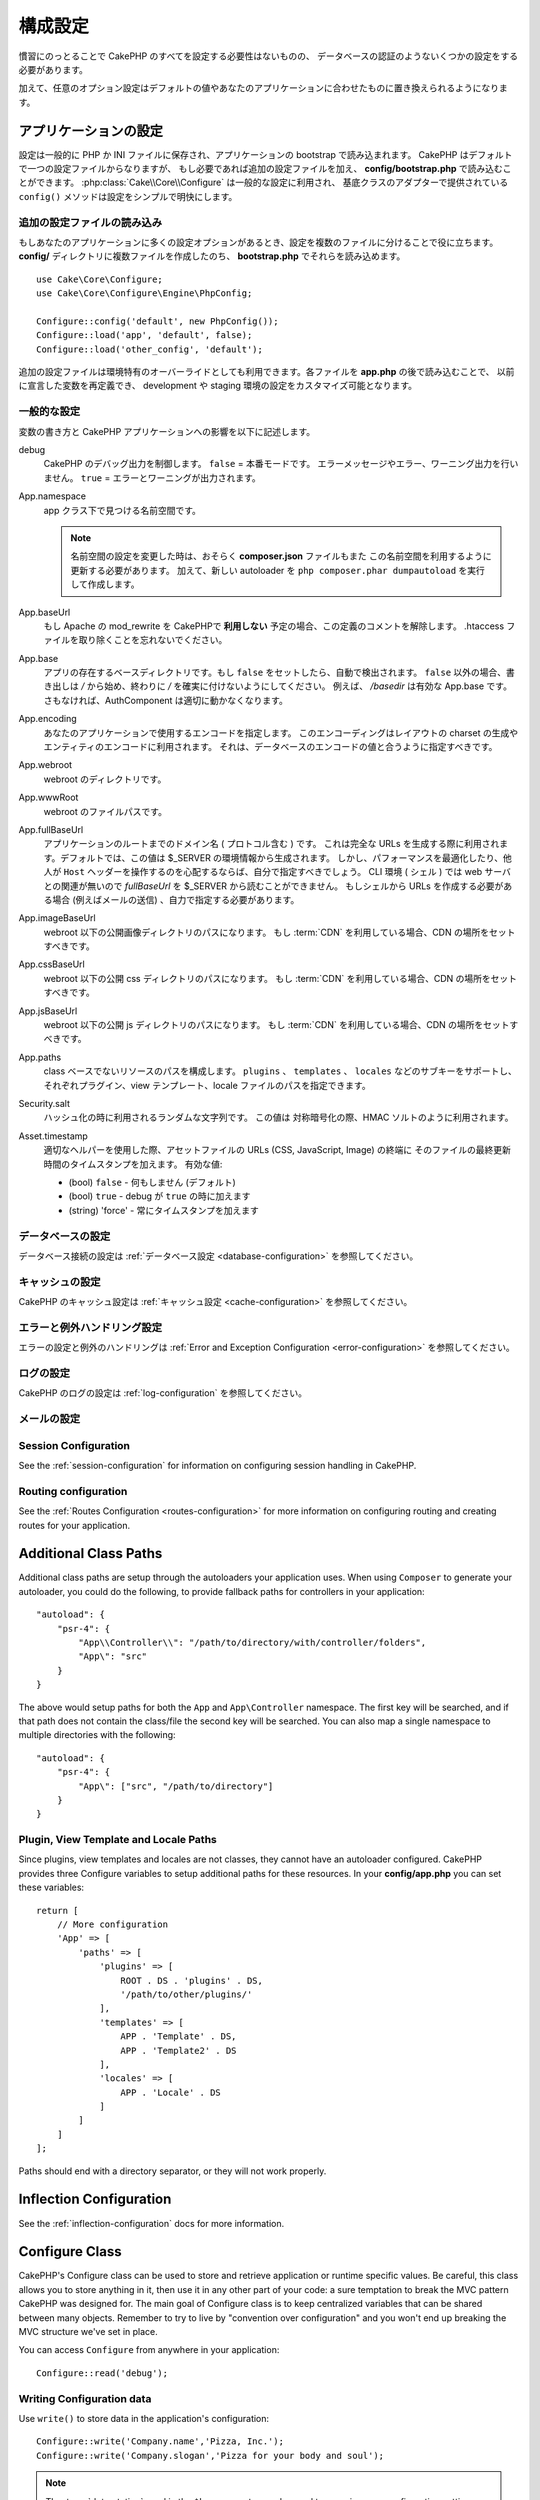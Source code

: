 ..
    Configuration

構成設定
#############

..
    While conventions remove the need to configure all of CakePHP, you'll still need
    to configure a few things like your database credentials.

慣習にのっとることで CakePHP のすべてを設定する必要性はないものの、
データベースの認証のようないくつかの設定をする必要があります。

..
    Additionally, there are optional configuration options that allow you to swap
    out default values & implementations with ones tailored to your application.

加えて、任意のオプション設定はデフォルトの値やあなたのアプリケーションに合わせたものに置き換えられるようになります。

.. index:: app.php, app.php.default

.. index:: configuration

..
    Configuring your Application

アプリケーションの設定
============================

..
    Configuration is generally stored in either PHP or INI files, and loaded during
    the application bootstrap. CakePHP comes with one configuration file by default,
    but if required you can add additional configuration files and load them in
    **config/bootstrap.php**. :php:class:`Cake\\Core\\Configure` is used for
    general configuration, and the adapter based classes provide ``config()``
    methods to make configuration simple and transparent.

設定は一般的に PHP か INI ファイルに保存され、アプリケーションの bootstrap で読み込まれます。
CakePHP はデフォルトで一つの設定ファイルからなりますが、
もし必要であれば追加の設定ファイルを加え、 **config/bootstrap.php** で読み込むことができます。
:php:class:`Cake\\Core\\Configure` は一般的な設定に利用され、
基底クラスのアダプターで提供されている ``config()`` メソッドは設定をシンプルで明快にします。

..
    Loading Additional Configuration Files

追加の設定ファイルの読み込み
--------------------------------------

..
    If your application has many configuration options it can be helpful to split
    configuration into multiple files. After creating each of the files in your
    **config/** directory you can load them in **bootstrap.php**::

もしあなたのアプリケーションに多くの設定オプションがあるとき、設定を複数のファイルに分けることで役に立ちます。
**config/** ディレクトリに複数ファイルを作成したのち、 **bootstrap.php** でそれらを読み込めます。
::

    use Cake\Core\Configure;
    use Cake\Core\Configure\Engine\PhpConfig;

    Configure::config('default', new PhpConfig());
    Configure::load('app', 'default', false);
    Configure::load('other_config', 'default');

..
    You can also use additional configuration files to provide environment specific
    overrides. Each file loaded after **app.php** can redefine previously declared
    values allowing you to customize configuration for development or staging
    environments.

追加の設定ファイルは環境特有のオーバーライドとしても利用できます。各ファイルを **app.php** の後で読み込むことで、
以前に宣言した変数を再定義でき、 development や staging 環境の設定をカスタマイズ可能となります。

..
    General Configuration

一般的な設定
---------------------

..
    Below is a description of the variables and how they affect your CakePHP
    application.

変数の書き方と CakePHP アプリケーションへの影響を以下に記述します。

..
    debug
        Changes CakePHP debugging output. ``false`` = Production mode. No error
        messages, errors, or warnings shown. ``true`` = Errors and warnings shown.

debug
    CakePHP のデバッグ出力を制御します。 ``false`` = 本番モードです。
    エラーメッセージやエラー、ワーニング出力を行いません。 ``true`` = エラーとワーニングが出力されます。

..
    App.namespace
        The namespace to find app classes under.

        .. note::

            When changing the namespace in your configuration, you will also
            need to update your **composer.json** file to use this namespace
            as well. Additionally, create a new autoloader by running
            ``php composer.phar dumpautoload``.

App.namespace
    app クラス下で見つける名前空間です。

    .. note::

        名前空間の設定を変更した時は、おそらく **composer.json** ファイルもまた
        この名前空間を利用するように更新する必要があります。
        加えて、新しい autoloader を ``php composer.phar dumpautoload`` を実行して作成します。

.. _core-configuration-baseurl:

..
    App.baseUrl
        Un-comment this definition if you **don’t** plan to use Apache’s
        mod\_rewrite with CakePHP. Don’t forget to remove your .htaccess
        files too.

App.baseUrl
    もし Apache の mod\_rewrite を CakePHPで **利用しない** 予定の場合、この定義のコメントを解除します。
    .htaccess ファイルを取り除くことを忘れないでください。

..
    App.base
        The base directory the app resides in. If ``false`` this
        will be auto detected. If not ``false``, ensure your string starts
        with a `/` and does NOT end with a `/`. E.g., `/basedir` is a valid
        App.base. Otherwise, the AuthComponent will not work properly.

App.base
    アプリの存在するベースディレクトリです。もし ``false`` をセットしたら、自動で検出されます。
    ``false`` 以外の場合、書き出しは `/` から始め、終わりに `/` を確実に付けないようにしてください。
    例えば、 `/basedir` は有効な App.base です。さもなければ、AuthComponent は適切に動かなくなります。

..
    App.encoding
        Define what encoding your application uses.  This encoding
        is used to generate the charset in the layout, and encode entities.
        It should match the encoding values specified for your database.

App.encoding
    あなたのアプリケーションで使用するエンコードを指定します。
    このエンコーディングはレイアウトの charset の生成やエンティティのエンコードに利用されます。
    それは、データベースのエンコードの値と合うように指定すべきです。

..
    App.webroot
        The webroot directory.

App.webroot
    webroot のディレクトリです。

..
    App.wwwRoot
        The file path to webroot.

App.wwwRoot
    webroot のファイルパスです。

..
    App.fullBaseUrl
        The fully qualified domain name (including protocol) to your application's
        root. This is used when generating absolute URLs. By default this value
        is generated using the $_SERVER environment. However, you should define it
        manually to optimize performance or if you are concerned about people
        manipulating the ``Host`` header.
        In a CLI context (from shells) the `fullBaseUrl` cannot be read from $_SERVER,
        as there is no webserver involved. You do need to specify it yourself if
        you do need to generate URLs from a shell (e.g. when sending emails).

App.fullBaseUrl
    アプリケーションのルートまでのドメイン名 ( プロトコル含む ) です。
    これは完全な URLs を生成する際に利用されます。デフォルトでは、この値は $_SERVER の環境情報から生成されます。
    しかし、パフォーマンスを最適化したり、他人が ``Host`` ヘッダーを操作するのを心配するならば、自分で指定すべきでしょう。
    CLI 環境 ( シェル ) では web サーバとの関連が無いので  `fullBaseUrl` を $_SERVER から読むことができません。
    もしシェルから URLs を作成する必要がある場合 (例えばメールの送信) 、自力で指定する必要があります。    

..
    App.imageBaseUrl
        Web path to the public images directory under webroot. If you are using
        a :term:`CDN` you should set this value to the CDN's location.

App.imageBaseUrl
    webroot 以下の公開画像ディレクトリのパスになります。
    もし :term:`CDN` を利用している場合、CDN の場所をセットすべきです。

..
    App.cssBaseUrl
        Web path to the public css directory under webroot. If you are using
        a :term:`CDN` you should set this value to the CDN's location.

App.cssBaseUrl
    webroot 以下の公開 css ディレクトリのパスになります。
    もし :term:`CDN` を利用している場合、CDN の場所をセットすべきです。

..
    App.jsBaseUrl
        Web path to the public js directory under webroot. If you are using
        a :term:`CDN` you should set this value to the CDN's location.

App.jsBaseUrl
    webroot 以下の公開 js ディレクトリのパスになります。
    もし :term:`CDN` を利用している場合、CDN の場所をセットすべきです。

..
    App.paths
        Configure paths for non class based resources. Supports the
        ``plugins``, ``templates``, ``locales`` subkeys, which allow the definition
        of paths for plugins, view templates and locale files respectively.

App.paths
    class ベースでないリソースのパスを構成します。
    ``plugins`` 、 ``templates`` 、 ``locales`` などのサブキーをサポートし、
    それぞれプラグイン、view テンプレート、locale ファイルのパスを指定できます。
 
..
    Security.salt
        A random string used in hashing. This value is also used as the
        HMAC salt when doing symetric encryption.

Security.salt
    ハッシュ化の時に利用されるランダムな文字列です。
    この値は 対称暗号化の際、HMAC ソルトのように利用されます。

..
    Asset.timestamp
        Appends a timestamp which is last modified time of the particular
        file at the end of asset files URLs (CSS, JavaScript, Image) when
        using proper helpers.
        Valid values:
        - (bool) ``false`` - Doesn't do anything (default)
        - (bool) ``true`` - Appends the timestamp when debug is ``true``
        - (string) 'force' - Always appends the timestamp.

Asset.timestamp
    適切なヘルパーを使用した際、アセットファイルの URLs (CSS, JavaScript, Image) の終端に
    そのファイルの最終更新時間のタイムスタンプを加えます。
    有効な値:

    - (bool) ``false`` - 何もしません (デフォルト)
    - (bool) ``true`` - debug が ``true`` の時に加えます
    - (string) 'force' - 常にタイムスタンプを加えます

..
    Database Configuration

データベースの設定
----------------------

..
    See the :ref:`Database Configuration <database-configuration>` for information
    on configuring your database connections.

データベース接続の設定は :ref:`データベース設定 <database-configuration>` を参照してください。

..
    Caching Configuration

キャッシュの設定
---------------------

..
    See the :ref:`Caching Configuration <cache-configuration>` for information on
    configuring caching in CakePHP.

CakePHP のキャッシュ設定は :ref:`キャッシュ設定 <cache-configuration>` を参照してください。

..
    Error and Exception Handling Configuration

エラーと例外ハンドリング設定
------------------------------------------

..
    See the :ref:`Error and Exception Configuration <error-configuration>` for
    information on configuring error and exception handlers.

エラーの設定と例外のハンドリングは :ref:`Error and Exception Configuration <error-configuration>` を参照してください。

..
    Logging Configuration

ログの設定
---------------------

..
    See the :ref:`log-configuration` for information on configuring logging in
    CakePHP.

CakePHP のログの設定は :ref:`log-configuration` を参照してください。

..
    Email Configuration

メールの設定
-------------------

..
    See the :ref:`Email Configuration <email-configuration>` for information on
    configuring email presets in CakePHP.


Session Configuration
---------------------

See the :ref:`session-configuration` for information on configuring session
handling in CakePHP.

Routing configuration
---------------------

See the :ref:`Routes Configuration <routes-configuration>` for more information
on configuring routing and creating routes for your application.

.. _additional-class-paths:

Additional Class Paths
======================

Additional class paths are setup through the autoloaders your application uses.
When using ``Composer`` to generate your autoloader, you could do the following,
to provide fallback paths for controllers in your application::

    "autoload": {
        "psr-4": {
            "App\\Controller\\": "/path/to/directory/with/controller/folders",
            "App\": "src"
        }
    }

The above would setup paths for both the ``App`` and ``App\Controller``
namespace. The first key will be searched, and if that path does not contain the
class/file the second key will be searched. You can also map a single namespace
to multiple directories with the following::

    "autoload": {
        "psr-4": {
            "App\": ["src", "/path/to/directory"]
        }
    }

Plugin, View Template and Locale Paths
--------------------------------------

Since plugins, view templates and locales are not classes, they cannot have an
autoloader configured. CakePHP provides three Configure variables to setup additional
paths for these resources. In your **config/app.php** you can set these variables::

    return [
        // More configuration
        'App' => [
            'paths' => [
                'plugins' => [
                    ROOT . DS . 'plugins' . DS,
                    '/path/to/other/plugins/'
                ],
                'templates' => [
                    APP . 'Template' . DS,
                    APP . 'Template2' . DS
                ],
                'locales' => [
                    APP . 'Locale' . DS
                ]
            ]
        ]
    ];

Paths should end with a directory separator, or they will not work properly.

Inflection Configuration
========================

See the :ref:`inflection-configuration` docs for more information.

Configure Class
===============

.. php:namespace:: Cake\Core

.. php:class:: Configure

CakePHP's Configure class can be used to store and retrieve
application or runtime specific values. Be careful, this class
allows you to store anything in it, then use it in any other part
of your code: a sure temptation to break the MVC pattern CakePHP
was designed for. The main goal of Configure class is to keep
centralized variables that can be shared between many objects.
Remember to try to live by "convention over configuration" and you
won't end up breaking the MVC structure we've set in place.

You can access ``Configure`` from anywhere in your application::

    Configure::read('debug');

Writing Configuration data
--------------------------

.. php:staticmethod:: write($key, $value)

Use ``write()`` to store data in the application's configuration::

    Configure::write('Company.name','Pizza, Inc.');
    Configure::write('Company.slogan','Pizza for your body and soul');

.. note::

    The :term:`dot notation` used in the ``$key`` parameter can be used to
    organize your configuration settings into logical groups.

The above example could also be written in a single call::

    Configure::write('Company', [
        'name' => 'Pizza, Inc.',
        'slogan' => 'Pizza for your body and soul'
    ]);

You can use ``Configure::write('debug', $bool)`` to switch between debug and
production modes on the fly. This is especially handy for JSON interactions
where debugging information can cause parsing problems.

Reading Configuration Data
---------------------------

.. php:staticmethod:: read($key = null)

Used to read configuration data from the application. Defaults to
CakePHP's important debug value. If a key is supplied, the data is
returned. Using our examples from write() above, we can read that
data back::

    Configure::read('Company.name');    // Yields: 'Pizza, Inc.'
    Configure::read('Company.slogan');  // Yields: 'Pizza for your body
                                        // and soul'

    Configure::read('Company');

    // Yields:
    ['name' => 'Pizza, Inc.', 'slogan' => 'Pizza for your body and soul'];

If $key is left null, all values in Configure will be returned.


.. php:staticmethod:: readOrFail($key)

Reads configuration data just like :php:meth:`Cake\\Core\\Configure::read`
but expects to find a key/value pair. In case the requested pair does not
exist, a :php:class:`RuntimeException` will be thrown::

    Configure::readOrFail('Company.name');    // Yields: 'Pizza, Inc.'
    Configure::readOrFail('Company.geolocation');  // Will throw an exception

    Configure::readOrFail('Company');

    // Yields:
    ['name' => 'Pizza, Inc.', 'slogan' => 'Pizza for your body and soul'];

.. versionadded:: 3.1.7
``Configure::readOrFail()`` was added in 3.1.7

Checking to see if Configuration Data is Defined
------------------------------------------------

.. php:staticmethod:: check($key)

Used to check if a key/path exists and has non-null value::

    $exists = Configure::check('Company.name');

Deleting Configuration Data
---------------------------

.. php:staticmethod:: delete($key)

Used to delete information from the application's configuration::

    Configure::delete('Company.name');

Reading & Deleting Configuration Data
-------------------------------------

.. php:staticmethod:: consume($key)

Read and delete a key from Configure. This is useful when you want to
combine reading and deleting values in a single operation.



Reading and writing configuration files
=======================================

.. php:staticmethod:: config($name, $engine)

CakePHP comes with two built-in configuration file engines.
:php:class:`Cake\\Core\\Configure\\Engine\\PhpConfig` is able to read PHP config
files, in the same format that Configure has historically read.
:php:class:`Cake\\Core\\Configure\\Engine\\IniConfig` is able to read ini config
files.  See the `PHP documentation <http://php.net/parse_ini_file>`_ for more
information on the specifics of ini files.  To use a core config engine, you'll
need to attach it to Configure using :php:meth:`Configure::config()`::

    use Cake\Core\Configure\Engine\PhpConfig;

    // Read config files from config
    Configure::config('default', new PhpConfig());

    // Read config files from another path.
    Configure::config('default', new PhpConfig('/path/to/your/config/files/'));

You can have multiple engines attached to Configure, each reading different
kinds or sources of configuration files. You can interact with attached engines
using a few other methods on Configure. To check which engine aliases are
attached you can use :php:meth:`Configure::configured()`::

    // Get the array of aliases for attached engines.
    Configure::configured();

    // Check if a specific engine is attached
    Configure::configured('default');

.. php:staticmethod:: drop($name)

You can also remove attached engines. ``Configure::drop('default')``
would remove the default engine alias. Any future attempts to load configuration
files with that engine would fail::

    Configure::drop('default');

.. _loading-configuration-files:

Loading Configuration Files
---------------------------

.. php:staticmethod:: load($key, $config = 'default', $merge = true)

Once you've attached a config engine to Configure you can load configuration
files::

    // Load my_file.php using the 'default' engine object.
    Configure::load('my_file', 'default');

Loaded configuration files merge their data with the existing runtime
configuration in Configure. This allows you to overwrite and add new values into
the existing runtime configuration. By setting ``$merge`` to ``true``, values
will not ever overwrite the existing configuration.

Creating or Modifying Configuration Files
-----------------------------------------

.. php:staticmethod:: dump($key, $config = 'default', $keys = [])

Dumps all or some of the data in Configure into a file or storage system
supported by a config engine. The serialization format is decided by the config
engine attached as $config. For example, if the 'default' engine is
a :php:class:`Cake\\Core\\Configure\\Engine\\PhpConfig`, the generated file will be
a PHP configuration file loadable by the
:php:class:`Cake\\Core\\Configure\\Engine\\PhpConfig`

Given that the 'default' engine is an instance of PhpConfig.
Save all data in Configure to the file `my_config.php`::

    Configure::dump('my_config', 'default');

Save only the error handling configuration::

    Configure::dump('error', 'default', ['Error', 'Exception']);

``Configure::dump()`` can be used to either modify or overwrite
configuration files that are readable with :php:meth:`Configure::load()`


Storing Runtime Configuration
-----------------------------

.. php:staticmethod:: store($name, $cacheConfig = 'default', $data = null)

You can also store runtime configuration values for use in a future request.
Since configure only remembers values for the current request, you will
need to store any modified configuration information if you want to
use it in subsequent requests::

    // Store the current configuration in the 'user_1234' key in the 'default' cache.
    Configure::store('user_1234', 'default');

Stored configuration data is persisted in the named cache configuration. See the
:doc:`/core-libraries/caching` documentation for more information on caching.

Restoring Runtime Configuration
-------------------------------

.. php:staticmethod:: restore($name, $cacheConfig = 'default')

Once you've stored runtime configuration, you'll probably need to restore it
so you can access it again. ``Configure::restore()`` does exactly that::

    // Restore runtime configuration from the cache.
    Configure::restore('user_1234', 'default');

When restoring configuration information it's important to restore it with
the same key, and cache configuration as was used to store it. Restored
information is merged on top of the existing runtime configuration.

Creating your Own Configuration Engines
=======================================

Since configuration engines are an extensible part of CakePHP, you can create
configuration engines in your application and plugins.  Configuration engines
need to implement the
:php:interface:`Cake\\Core\\Configure\\ConfigEngineInterface`.  This interface
defines a read method, as the only required method.  If you like XML
files, you could create a simple Xml config engine for you application::

    // In src/Configure/Engine/XmlConfig.php
    namespace App\Configure\Engine;

    use Cake\Core\Configure\ConfigEngineInterface;
    use Cake\Utility\Xml;

    class XmlConfig implements ConfigEngineInterface
    {

        public function __construct($path = null)
        {
            if (!$path) {
                $path = CONFIG;
            }
            $this->_path = $path;
        }

        public function read($key)
        {
            $xml = Xml::build($this->_path . $key . '.xml');
            return Xml::toArray($xml);
        }

        public function dump($key, array $data)
        {
            // Code to dump data to file
        }
    }

In your **config/bootstrap.php** you could attach this engine and use it::

    use App\Configure\Engine\XmlConfig;

    Configure::config('xml', new XmlConfig());
    ...

    Configure::load('my_xml', 'xml');

The ``read()`` method of a config engine, must return an array of the
configuration information that the resource named ``$key`` contains.

.. php:namespace:: Cake\Core\Configure

.. php:interface:: ConfigEngineInterface

    Defines the interface used by classes that read configuration data and
    store it in :php:class:`Configure`

.. php:method:: read($key)

    :param string $key: The key name or identifier to load.

        This method should load/parse the configuration data identified by ``$key``
    and return an array of data in the file.

.. php:method:: dump($key)

    :param string $key: The identifier to write to.
        :param array $data: The data to dump.

        This method should dump/store the provided configuration data to a key identified by ``$key``.

Built-in Configuration Engines
==============================

.. php:namespace:: Cake\Core\Configure\Engine

PHP Configuration Files
-----------------------

.. php:class:: PhpConfig

Allows you to read configuration files that are stored as plain PHP files.
You can read either files from your app's config or from plugin configs
directories by using :term:`plugin syntax`. Files *must* return an array.
An example configuration file would look like::

    return [
        'debug' => 0,
        'Security' => [
            'salt' => 'its-secret'
        ],
        'App' => [
            'namespace' => 'App'
        ]
    ];

Load your custom configuration file by inserting the following in
**config/bootstrap.php**::

    Configure::load('customConfig');

Ini Configuration Files
-----------------------

.. php:class:: IniConfig

Allows you to read configuration files that are stored as plain .ini files.
The ini files must be compatible with php's ``parse_ini_file()`` function, and
benefit from the following improvements

* dot separated values are expanded into arrays.
* boolean-ish values like 'on' and 'off' are converted to booleans.

An example ini file would look like::

    debug = 0

    [Security]
    salt = its-secret

    [App]
    namespace = App

The above ini file, would result in the same end configuration data
as the PHP example above. Array structures can be created either
through dot separated values, or sections. Sections can contain
dot separated keys for deeper nesting.


Json Configuration Files
------------------------

.. php:class:: JsonConfig

Allows you to read / dump configuration files that are stored as JSON encoded
strings in .json files.

An example JSON file would look like::

    {
        "debug": false,
        "App": {
            "namespace": "MyApp"
        },
        "Security": {
            "salt": "its-secret"
        }
    }


Bootstrapping CakePHP
=====================

If you have any additional configuration needs, you should add them to your
application's **config/bootstrap.php** file. This file is included before each
request, and CLI command.

This file is ideal for a number of common bootstrapping tasks:

- Defining convenience functions.
- Declaring constants.
- Creating cache configurations.
- Configuring inflections.
- Loading configuration files.

Be careful to maintain the MVC software design pattern when you add things to
the bootstrap file: it might be tempting to place formatting functions there in
order to use them in your controllers. As you'll see in the :doc:`/controllers`
and :doc:`/views` sections there are better ways you add custom logic to your
application.

Environment Variables
=====================

Some of the modern cloud providers, like Heroku, let you define environment
variables. By defining environment variables, you can configure your CakePHP
app as an 12factor app. Following the
`12factor app instructions <http://12factor.net/>`_ is a good way to create a
stateless app, and to ease the deployment of your app.
This means for example, that if you need to change your database, you'll just
need to modify a DATABASE_URL variable on your host configuration without the
need to change it in your source code.

As you can see in your **app.php**, the following variables are concerned:

- ``DEBUG`` (``0`` or ``1``)
- ``APP_ENCODING`` (ie UTF-8)
- ``APP_DEFAULT_LOCALE`` (ie ``en_US``)
- ``SECURITY_SALT``
- ``CACHE_DEFAULT_URL`` (ie ``File:///?prefix=myapp_&serialize=true&timeout=3600&path=../tmp/cache/``)
- ``CACHE_CAKECORE_URL`` (ie ``File:///?prefix=myapp_cake_core_&serialize=true&timeout=3600&path=../tmp/cache/persistent/``)
- ``CACHE_CAKEMODEL_URL`` (ie ``File:///?prefix=myapp_cake_model_&serialize=true&timeout=3600&path=../tmp/cache/models/``)
- ``EMAIL_TRANSPORT_DEFAULT_URL`` (ie ``smtp://user:password@hostname:port?tls=null&client=null&timeout=30``)
- ``DATABASE_URL`` (ie ``mysql://user:pass@db/my_app``)
- ``DATABASE_TEST_URL`` (ie ``mysql://user:pass@db/test_my_app``)
- ``LOG_DEBUG_URL`` (ie ``file:///?levels[]=notice&levels[]=info&levels[]=debug&file=debug&path=../logs/``)
- ``LOG_ERROR_URL`` (ie ``file:///?levels[]=warning&levels[]=error&levels[]=critical&levels[]=alert&levels[]=emergency&file=error&path=../logs/``)

As you can see in the examples, we define some options configuration as
:term:`DSN` strings. This is the case for databases, logs, email transport and
cache configurations.

If the environment variables are not defined in your environment, CakePHP will
use the values that are defined in the **app.php**. You can use
`php-dotenv library <https://github.com/josegonzalez/php-dotenv>`_ to use
environment variables in a local development. See the Readme instructions of the
library for more information.

.. meta::
    :title lang=ja: Configuration
    :keywords lang=ja: finished configuration,legacy database,database configuration,value pairs,default connection,optional configuration,example database,php class,configuration database,default database,configuration steps,index database,configuration details,class database,host localhost,inflections,key value,database connection,piece of cake,basic web

